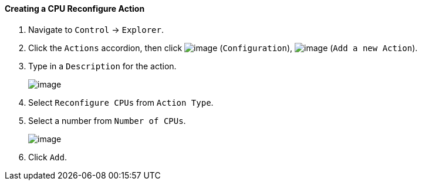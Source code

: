 ==== Creating a CPU Reconfigure Action

. Navigate to `Control` -> `Explorer`.

. Click the `Actions` accordion, then click image:../images/1847.png[image]
(`Configuration`), image:../images/1848.png[image] (`Add a new Action`).

. Type in a `Description` for the action.
+
image:../images/1915.png[image]

. Select `Reconfigure CPUs` from `Action Type`.

. Select a number from `Number of CPUs`.
+
image:../images/1916.png[image]

. Click `Add`.
